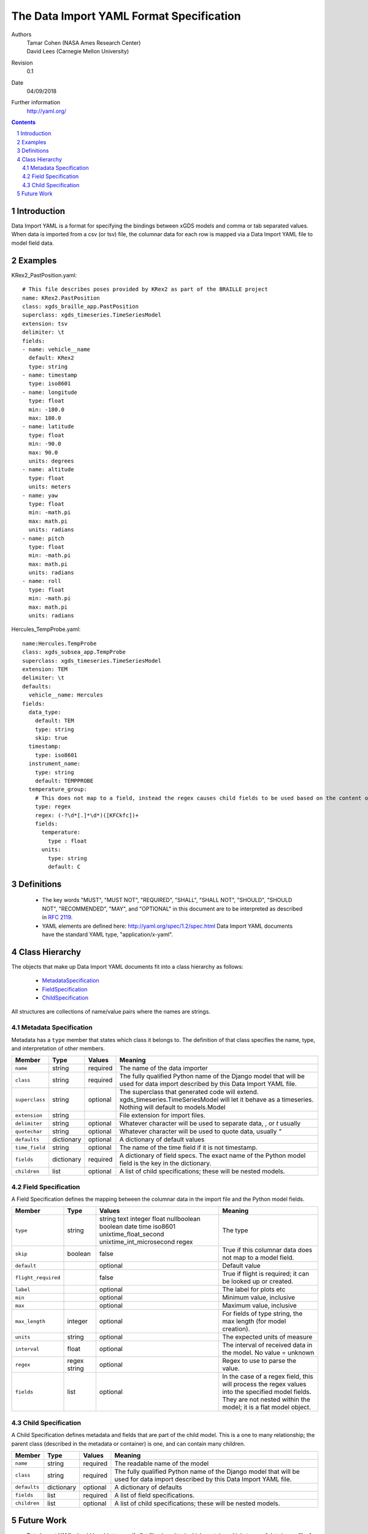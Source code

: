 
=======================================================
The Data Import YAML Format Specification
=======================================================

Authors
  | Tamar Cohen (NASA Ames Research Center)
  | David Lees (Carnegie Mellon University)

Revision
  0.1

Date
  04/09/2018


Further information
  http://yaml.org/

.. contents::
   :depth: 2

.. sectnum::

Introduction
============

Data Import YAML is a format for specifying the bindings between xGDS models and comma or tab separated values.
When data is imported from a csv (or tsv) file, the columnar data for each row is mapped via a Data Import YAML file
to model field data.


Examples
========

KRex2_PastPosition.yaml::

   # This file describes poses provided by KRex2 as part of the BRAILLE project
   name: KRex2.PastPosition
   class: xgds_braille_app.PastPosition
   superclass: xgds_timeseries.TimeSeriesModel
   extension: tsv
   delimiter: \t
   fields:
   - name: vehicle__name
     default: KRex2
     type: string
   - name: timestamp
     type: iso8601
   - name: longitude
     type: float
     min: -180.0
     max: 180.0
   - name: latitude
     type: float
     min: -90.0
     max: 90.0
     units: degrees
   - name: altitude
     type: float
     units: meters
   - name: yaw
     type: float
     min: -math.pi
     max: math.pi
     units: radians
   - name: pitch
     type: float
     min: -math.pi
     max: math.pi
     units: radians
   - name: roll
     type: float
     min: -math.pi
     max: math.pi
     units: radians

Hercules_TempProbe.yaml::

   name:Hercules.TempProbe
   class: xgds_subsea_app.TempProbe
   superclass: xgds_timeseries.TimeSeriesModel
   extension: TEM
   delimiter: \t
   defaults:
     vehicle__name: Hercules
   fields:
     data_type:
       default: TEM
       type: string
       skip: true
     timestamp:
       type: iso8601
     instrument_name:
       type: string
       default: TEMPPROBE
     temperature_group:
       # This does not map to a field, instead the regex causes child fields to be used based on the content of the row, eg 81.3C becomes 81.3 temperature and C units
       type: regex
       regex: (-?\d*[.]*\d*)([KFCkfc])+
       fields:
         temperature:
           type : float
         units:
           type: string
           default: C

Definitions
===========

 * The key words "MUST", "MUST NOT", "REQUIRED", "SHALL", "SHALL NOT",
   "SHOULD", "SHOULD NOT", "RECOMMENDED", "MAY", and "OPTIONAL" in this
   document are to be interpreted as described in `RFC 2119`_.

 * YAML elements are defined here: http://yaml.org/spec/1.2/spec.html
   Data Import YAML documents have the standard YAML type, "application/x-yaml".


Class Hierarchy
===============

The  objects that make up Data Import YAML documents fit into a class
hierarchy as follows:

 * MetadataSpecification_

 * FieldSpecification_

 * ChildSpecification_


All structures are collections of name/value pairs where the names
are strings.

.. _MetadataSpecification:

Metadata Specification
~~~~~~~~~~~~~~~~~~~~~~

Metadata has a ``type`` member that states which class it
belongs to. The definition of that class specifies the name, type, and
interpretation of other members.

+------------------+----------------+-----------------+------------------------------------+
|Member            |Type            |Values           |Meaning                             |
+==================+================+=================+====================================+
|``name``          |string          |required         |The name of the data importer       |
+------------------+----------------+-----------------+------------------------------------+
|``class``         |string          |required         |The fully qualified Python name of  |
|                  |                |                 |the Django model that will be used  |
|                  |                |                 |for data import described by this   |
|                  |                |                 |Data Import YAML file.              |
+------------------+----------------+-----------------+------------------------------------+
|``superclass``    |string          |optional         |The superclass that generated code  |
|                  |                |                 |will extend.                        |
|                  |                |                 |xgds_timeseries.TimeSeriesModel     |
|                  |                |                 |will let it behave as a timeseries. |
|                  |                |                 |Nothing will default to             |
|                  |                |                 |models.Model                        |
+------------------+----------------+-----------------+------------------------------------+
|``extension``     |string          |                 |File extension for import files.    |
+------------------+----------------+-----------------+------------------------------------+
|``delimiter``     |string          |optional         |Whatever character will be used     |
|                  |                |                 |to separate data, , or `\t` usually |
+------------------+----------------+-----------------+------------------------------------+
|``quotechar``     |string          |optional         |Whatever character will be used     |
|                  |                |                 |to quote data, usually  `"`         |
+------------------+----------------+-----------------+------------------------------------+
|``defaults``      |dictionary      |optional         |A dictionary of default values      |
+------------------+----------------+-----------------+------------------------------------+
|``time_field``    |string          |optional         |The name of the time field if it is |
|                  |                |                 |not timestamp.                      |
+------------------+----------------+-----------------+------------------------------------+
|``fields``        |dictionary      |required         |A dictionary of field specs.  The   |
|                  |                |                 |exact name of the Python model field|
|                  |                |                 |is the key in the dictionary.       |
+------------------+----------------+-----------------+------------------------------------+
|``children``      |list            |optional         |A list of child specifications;     |
|                  |                |                 |these will be nested models.        |
+------------------+----------------+-----------------+------------------------------------+


.. _FieldSpecification:

Field Specification
~~~~~~~~~~~~~~~~~~~

A Field Specification defines the mapping between the columnar data in the import file and 
the Python model fields.

+--------------------+----------------+-------------------------+------------------------------------+
|Member              |Type            |Values                   |Meaning                             |
+====================+================+=========================+====================================+
|``type``            | string         |string                   |The type                            |
|                    |                |text                     |                                    |
|                    |                |integer                  |                                    |
|                    |                |float                    |                                    |
|                    |                |nullboolean              |                                    |
|                    |                |boolean                  |                                    |
|                    |                |date                     |                                    |
|                    |                |time                     |                                    |
|                    |                |iso8601                  |                                    |
|                    |                |unixtime_float_second    |                                    |
|                    |                |unixtime_int_microsecond |                                    |
|                    |                |regex                    |                                    |
+--------------------+----------------+-------------------------+------------------------------------+
|``skip``            |boolean         |false                    |True if this columnar data does not |
|                    |                |                         |map to a model field.               |
+--------------------+----------------+-------------------------+------------------------------------+
|``default``         |                |optional                 |Default value                       |
+--------------------+----------------+-------------------------+------------------------------------+
|``flight_required`` |                |false                    |True if flight is required; it can  |
|                    |                |                         |be looked up or created.            |
+--------------------+----------------+-------------------------+------------------------------------+
|``label``           |                |optional                 |The label for plots etc             |
+--------------------+----------------+-------------------------+------------------------------------+
|``min``             |                |optional                 |Minimum value, inclusive            |
+--------------------+----------------+-------------------------+------------------------------------+
|``max``             |                |optional                 |Maximum value, inclusive            |
+--------------------+----------------+-------------------------+------------------------------------+
|``max_length``      |integer         |optional                 |For fields of type string, the max  |
|                    |                |                         |length (for model creation).        |
+--------------------+----------------+-------------------------+------------------------------------+
|``units``           |string          |optional                 |The expected units of measure       |
+--------------------+----------------+-------------------------+------------------------------------+
|``interval``        |float           |optional                 |The interval of received data in    |
|                    |                |                         |the model.  No value = unknown      |
+--------------------+----------------+-------------------------+------------------------------------+
|``regex``           |regex string    |optional                 |Regex to use to parse the value.    |
+--------------------+----------------+-------------------------+------------------------------------+
|``fields``          |list            | optional                |In the case of a regex field, this  |
|                    |                |                         |will process the regex values into  |
|                    |                |                         |the specified model fields. They    |
|                    |                |                         |are not nested within the model;    |
|                    |                |                         |it is a flat model object.          |
+--------------------+----------------+-------------------------+------------------------------------+

.. _ChildSpecification:

Child Specification
~~~~~~~~~~~~~~~~~~~

A Child Specification defines metadata and fields that are part of the child model.  This is a one to many relationship; the parent
class (described in the metadata or container) is one, and can contain many children.

+------------------+----------------+-----------------+------------------------------------+
|Member            |Type            |Values           |Meaning                             |
+==================+================+=================+====================================+
|``name``          |string          |required         |The readable name of the model      |
+------------------+----------------+-----------------+------------------------------------+
|``class``         |string          |required         |The fully qualified Python name of  |
|                  |                |                 |the Django model that will be used  |
|                  |                |                 |for data import described by this   |
|                  |                |                 |Data Import YAML file.              |
+------------------+----------------+-----------------+------------------------------------+
|``defaults``      |dictionary      |optional         |A dictionary of defaults            |
+------------------+----------------+-----------------+------------------------------------+
|``fields``        |list            |required         |A list of field specifications.     |
+------------------+----------------+-----------------+------------------------------------+
|``children``      |list            |optional         |A list of child specifications;     |
|                  |                |                 |these will be nested models.        |
+------------------+----------------+-----------------+------------------------------------+

Future Work
===========

* Data Import YAML should be able to specify flat files (csv / tsv) which contain multiple types of data in one file,
  for example the .NAV file from OET, wherein each row describes navigation information for differing vehicles.


.. _ISO 8601: http://www.w3.org/TR/NOTE-datetime

.. _RFC 2119: https://www.ietf.org/rfc/rfc2119.txt

.. _Python String Formatting: http://docs.python.org/3/library/string.html#formatstrings

.. o __BEGIN_LICENSE__
.. o  Copyright (c) 2015, United States Government, as represented by the
.. o  Administrator of the National Aeronautics and Space Administration.
.. o  All rights reserved.
.. o 
.. o  The xGDS platform is licensed under the Apache License, Version 2.0
.. o  (the "License"); you may not use this file except in compliance with the License.
.. o  You may obtain a copy of the License at
.. o  http://www.apache.org/licenses/LICENSE-2.0.
.. o 
.. o  Unless required by applicable law or agreed to in writing, software distributed
.. o  under the License is distributed on an "AS IS" BASIS, WITHOUT WARRANTIES OR
.. o  CONDITIONS OF ANY KIND, either express or implied. See the License for the
.. o  specific language governing permissions and limitations under the License.
.. o __END_LICENSE__
